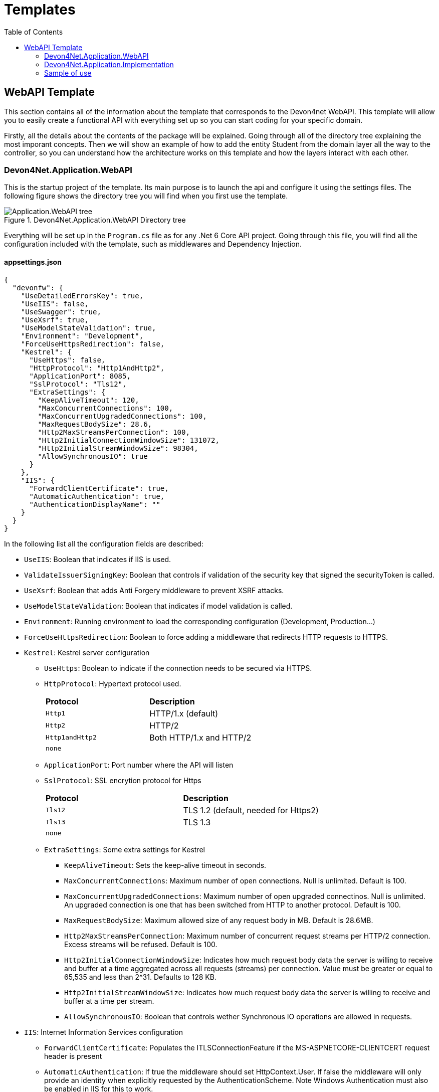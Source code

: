 :toc:

= Templates

toc::[]

== WebAPI Template
This section contains all of the information about the template that corresponds to the Devon4net WebAPI. This template will allow you to easily create a functional API with everything set up so you can start coding for your specific domain. 

Firstly, all the details about the contents of the package will be explained. Going through all of the directory tree explaining the most imporant concepts. Then we will show an example of how to add the entity Student from the domain layer all the way to the controller, so you can understand how the architecture works on this template and how the layers interact with each other.

=== Devon4Net.Application.WebAPI
This is the startup project of the template. Its main purpose is to launch the api and configure it using the settings files. The following figure shows the directory tree you will find when you first use the template.

.Devon4Net.Application.WebAPI Directory tree
image::images/Application.WebAPI_tree.png[]

Everything will be set up in the `Program.cs` file as for any .Net 6 Core API project. Going through this file, you will find all the configuration included with the template, such as middlewares and Dependency Injection.

==== appsettings.json
[source, json]
----
{
  "devonfw": {
    "UseDetailedErrorsKey": true,
    "UseIIS": false,
    "UseSwagger": true,
    "UseXsrf": true,
    "UseModelStateValidation": true,
    "Environment": "Development",
    "ForceUseHttpsRedirection": false,
    "Kestrel": {
      "UseHttps": false,
      "HttpProtocol": "Http1AndHttp2", 
      "ApplicationPort": 8085,
      "SslProtocol": "Tls12", 
      "ExtraSettings": {
        "KeepAliveTimeout": 120,
        "MaxConcurrentConnections": 100,
        "MaxConcurrentUpgradedConnections": 100,
        "MaxRequestBodySize": 28.6, 
        "Http2MaxStreamsPerConnection": 100,
        "Http2InitialConnectionWindowSize": 131072, 
        "Http2InitialStreamWindowSize": 98304,
        "AllowSynchronousIO": true
      }
    },
    "IIS": {
      "ForwardClientCertificate": true,
      "AutomaticAuthentication": true,
      "AuthenticationDisplayName": ""
    }
  }
}
----

In the following list all the configuration fields are described:

//* `UseDetailedErrorsKey`: 
* `UseIIS`: Boolean that indicates if IIS is used.
* `ValidateIssuerSigningKey`: Boolean that controls if validation of the security key that signed the securityToken is called.
//* `UseSwagger`: 
* `UseXsrf`: Boolean that adds Anti Forgery middleware to prevent XSRF attacks.
* `UseModelStateValidation`: Boolean that indicates if model validation is called.
* `Environment`: Running environment to load the corresponding configuration (Development, Production...)
* `ForceUseHttpsRedirection`: Boolean to force adding a middleware that redirects HTTP requests to HTTPS.
* `Kestrel`: Kestrel server configuration
** `UseHttps`: Boolean to indicate if the connection needs to be secured via HTTPS.
** `HttpProtocol`: Hypertext protocol used.
+
|====
|*Protocol* |*Description*
|`Http1`| HTTP/1.x (default)
|`Http2`| HTTP/2
|`Http1andHttp2`| Both HTTP/1.x and HTTP/2
|`none`|
|====
** `ApplicationPort`: Port number where the API will listen
** `SslProtocol`: SSL encrytion protocol for Https
+
|====
|*Protocol* |*Description*
|`Tls12`| TLS 1.2 (default, needed for Https2)
|`Tls13`| TLS 1.3
|`none`|
|====
** `ExtraSettings`: Some extra settings for Kestrel
*** `KeepAliveTimeout`: Sets the keep-alive timeout in seconds.
*** `MaxConcurrentConnections`: Maximum number of open connections. Null is unlimited. Default is 100.
*** `MaxConcurrentUpgradedConnections`: Maximum number of open upgraded connectinos. Null is unlimited. An upgraded connection is one that has been switched from HTTP to another protocol. Default is 100.
*** `MaxRequestBodySize`: Maximum allowed size of any request body in MB. Default is 28.6MB.
*** `Http2MaxStreamsPerConnection`: Maximum number of concurrent request streams per HTTP/2 connection. Excess streams will be refused. Default is 100.
*** `Http2InitialConnectionWindowSize`: Indicates how much request body data the server is willing to receive and buffer at a time aggregated across all requests (streams) per connection. Value must be greater or equal to 65,535 and less than 2^31. Defaults to 128 KB.
*** `Http2InitialStreamWindowSize`: Indicates how much request body data the server is willing to receive and buffer at a time per stream.
*** `AllowSynchronousIO`: Boolean that controls wether Synchronous IO operations are allowed in requests.
* `IIS`: Internet Information Services configuration
** `ForwardClientCertificate`:  Populates the ITLSConnectionFeature if the MS-ASPNETCORE-CLIENTCERT request header is present
** `AutomaticAuthentication`: If true the middleware should set HttpContext.User. If false the middleware will only provide an identity when explicitly requested by the AuthenticationScheme. Note Windows Authentication must also be enabled in IIS for this to work.
** `AuthenticationDisplayName`: Sets the display name shown to users on login pages. The default is null

For each environment you can have a different configuration if you wish. You will find an `appsettings.Development.json` file where the configuration for the different components used in the template is placed. Please go through the documentation of each component to learn more about how are they configured. 

=== Devon4Net.Application.Implementation
This is where all the magic happens. This project holds all the classes needed to implement the API end-points. The following image shows the structure you will find in this project.

.Devon4Net.Application.WebAPI.Implementation Directory tree
image::images/Application.WebAPI.Implementation_tree.png[]

NOTE: Please refer to documentation about Architecture to understand better the proposed architecture which is Onion Architecture.

==== Configuration

In this directory the Configuration is placed, you will find all the dependency injection code for this project in the static class `DevonConfiguration`. The code is divided into many private extensions based on their intended use, all of which are called by one main public extension for the `IServiceCollection` interface in the `Program.cs` file.

TIP:  If you need to segregate chunks of code, don't be afraid to add extra static classes. This will improve reading and it will make it much easier to locate items later.

==== Domain

As you may have learned thanks to the architecture document, this is the core of the application. It holds the entities and the contracts for the operations you can execute on them, that last being the repository interfaces. 

You will be able to find also the different database contexts for the application in the Database directory. These contexts will allow `EntityFramework` to work properly by extending `DbContext` class.

.Devon4Net.Application.WebAPI.Implementation Domain layer
image::images/Application.WebAPI.Implementation.Domain.png[]

The repositories interfaces extend from a generic repository interface `IRepository<T>` available in Devon4Net. As you can see in figure 3, Devon4Net already comes with some examples of implementation for some entities. Please revise them so that you have a better understanding of how they work.

==== Data 

The Data directory corresponds to the Data Layer and implements all the interfaces contracts. This Repositories extend from a generic repository implementation `Repository<T>` available in Devon4Net. As you can see in the next figure, the template also come with some examples of implementation.

.Devon4Net.Application.WebAPI.Implementation Data layer
image::images/Application.WebAPI.Implementation.Data.png[]

==== Business

The Business directory is where all the application logic is placed, it corresponds to the Business Layer. You will find a lot of implemented examples as shown in the next image.

.Devon4Net.Application.WebAPI.Implementation Business layer
image::images/Application.WebAPI.Implementation.Business.png[]

These are:

. *AntiForgeryTokenManagement:* This is an example of how to use the XSRF protection in API controllers. It contains a controller class with a working example.
+
.AntiForgeryTokenManagement directory
image::images/AntiForgeryTokenManagement.png[]

. *AuthManagement:* This example shows how to use Authorization in API controllers thanks to Json Web Tokens. It contains a controller class and some response entities needed to return information.
+
.AuthManagement directory
image::images/AuthManagement.png[]

. *EmployeeManagement:* This directory contains all the implementation classes for entity type Employee. 
+
.EmployeeManagement directory
image::images/EmployeeManagement.png[]

. *MediatRManagement:* Example of how implement MediatR for using CQRS pattern. 
+
.MediatRManagement directory
image::images/MediatRManagement.png[]

. *RabbitMqManagement:* Sample of implementation of RabbitMq queues.
+
.RabbitMqManagement directory
image::images/RabbitMqManagement.png[]

. *TodoManagement:* Implementation sample of entity type Todo.
+
.TodoManagement directory
image::images/TodoManagement.png[]

=== Sample of use

NOTE: If you don't know how to install and use this template, please refer to documentation on how to do it.

In this part we will be creating CRUD (Create, Read, Update and Delete) operations for the entity type `Student`. Before that, we will delete the samples that come with the template. 

==== Step 1: Entity

First we will need the object `Student`. For that we will need to create a new `Student.cs` class in `Domain\Entities`:

[source, c#]
----
public class Student
{
    public long Id { get; set; }
    public string Name { get; set; }
    public string Surname { get; set; }
}
----

Our student should have an Identifier, and we will also put some interesting properties, name and surname for example.

TIP: Is good practice to override `object` methods: `Equals(object o)`, `GetHashCode()` and `ToString()`.

==== Step 2: Context

EntityFramework will need a context to be able to work with Students. Lets create a `StudentContext.cs` class in `Domain\Database`:

[source, c#]
----
public class StudentContext : DbContext
{
    public virtual DbSet<Student> Students { get; set; }
    public StudentContext(DbContextOptions<StudentContext> options) : base(options)
    {
    }
}
----

==== Step 3: Repository contract

The repository contract in `Data\RepositoryInterfaces` will allow us to inject the repository and will increase decoupling. It will be implemented in the next step. You can inherit methods from Devon4Net `IRepository` as shown, but we will be also implementing a couple of queries:

[source, c#]
----
public interface IStudentRepository : IRepository<Student>
{
    Task<long> DeleteById(long id);
}
----

Everything should be asynchronous making use of the `Task` class.

==== Step 4: Repository implementation

Now we will need a repository implementation for the previous interface. It will be placed in `Data\Repositories`, it will inherit also from Devon4Net generic repository and will implement interface methods:

[source, c#]
----
public class StudentRepository : Repository<Student>, IStudentRepository
{
    public StudentRepository(StudentContext context) : base(context)
    {
    }

    public async Task<long> DeleteById(long id)
    {
        var deleted = await Delete(t => t.Id == id).ConfigureAwait(false);
        if (deleted) return id;
        throw  new ArgumentException($"The Todo entity {id} has not been deleted.");
    }
}
----

==== Step 5: StudentDto 

To increase decoupling, we will create a copy of the entity Student in `Business\Dto` for the Business layer. To make it a little different we will be including the surname in the property `FullName` and it will be separated before being stored in the database and viceversa:

[source, c#]
----
public class StudentDto
{
    public long Id { get; set; }
    public string FullName { get; set; }
}
----

We will need also a converter placed in `Business\Converters` so we can transform it in both directions:

[source, c#]
----
public static class StudentConverter
{
    public static StudentDto EntityToDto(Student item)
    {
        if (item == null) return new StudentDto();
        return new StudentDto
        {
            Id = item.Id,
            FullName = item.Name + " " + item.Surname 
        };
    }

    public static Student DtoToEntity(StudentDto item)
    {
        if (item == null) return new Student();
        return new Student
        {
            Id = item.Id,
            Name = item.FullName.Split(" ")[0],
            Surname = item.FullName.Split(" ")[1]
        };
    }
}
----

==== Step 6: Service

Now we will need a service in `Business\StudentManagement\Service`. The service will execute all the necessary operations.  In this case as it is a simple CRUD it will only call the repository. The Devon4Net Service class implements Unit of Work pattern.
[source, c#]
----
public interface IStudentService
{
    Task<IEnumerable<StudentDto>> GetAllStudents();
    Task<Student> CreateStudent(StudentDto student);
    Task<long> DeleteStudentById(long id);
}
----

[source, c#]
----
public class StudentService: Service<StudentContext>, IStudentService
{
    private readonly IStudentRepository _studentRepository;

    public StudentService(IUnitOfWork<StudentContext> uoW) : base(uoW)
    {
        _studentRepository = uoW.Repository<IStudentRepository>();
    }

    public async Task<IEnumerable<StudentDto>> GetAllStudents()
    {
        Devon4NetLogger.Debug("GetTodo method from service TodoService");
        var result = await _studentRepository.Get().ConfigureAwait(false);
        return result.Select(StudentConverter.EntityToDto);
    }

    public async Task<StudentDto> CreateStudent(StudentDto student)
    {
        var result = await _studentRepository.Create(StudentConverter.DtoToEntity(student));
        return StudentConverter.EntityToDto(result);
    }

    public async Task<long> DeleteStudentById(long id)
    {
        var todo = await _studentRepository.GetFirstOrDefault(t => t.Id == id).ConfigureAwait(false);
        if (todo == null) throw new ArgumentException($"The provided Id {id} does not exist");
        return await _studentRepository.DeleteById(id).ConfigureAwait(false);
    }
}
----

==== Step 7: Controller
The controller will end up looking like this and needs to be placed in `Business\StudentManagement\Controllers`. It uses the `IStudentService` via dependency injection.
[source, c#]
----
[EnableCors("CorsPolicy")]
[ApiController]
[Route("[controller]")]
public class StudentController : ControllerBase
{
    private readonly IStudentService _studentService;

    public StudentController(IStudentService studentService)
    {
        _studentService = studentService;
    }

    [HttpGet]
    [ProducesResponseType(typeof(List<StudentDto>), StatusCodes.Status200OK)]
    [ProducesResponseType(StatusCodes.Status400BadRequest)]
    [ProducesResponseType(StatusCodes.Status404NotFound)]
    [ProducesResponseType(StatusCodes.Status500InternalServerError)]
    public async Task<ActionResult> GetStudents()
    {
        return Ok(await _studentService.GetAllStudents().ConfigureAwait(false));
    }

    [HttpPost]
    [ProducesResponseType(typeof(StudentDto), StatusCodes.Status201Created)]
    [ProducesResponseType(StatusCodes.Status400BadRequest)]
    [ProducesResponseType(StatusCodes.Status404NotFound)]
    [ProducesResponseType(StatusCodes.Status500InternalServerError)]
    public async Task<ActionResult> Create(StudentDto student)
    {
        var result = await _studentService.CreateStudent(student).ConfigureAwait(false);
        return StatusCode(StatusCodes.Status201Created, result);
    }

    [HttpDelete]
    [ProducesResponseType(typeof(long), StatusCodes.Status200OK)]
    [ProducesResponseType(StatusCodes.Status400BadRequest)]
    [ProducesResponseType(StatusCodes.Status404NotFound)]
    [ProducesResponseType(StatusCodes.Status500InternalServerError)]
    public async Task<ActionResult> Delete(long id)
    {
        return Ok(await _studentService.DeleteStudentById(id).ConfigureAwait(false));
    }
}
----

==== Step 8: Dependency Injection

Now we are ready to inject the context in `Configuration\DevonConfiguration.cs`. In this example we are creating a database stored in memory:

[source, c#]
----
services.SetupDatabase<StudentContext>(configuration, "Default", DatabaseType.InMemory).ConfigureAwait(false);
----

Also the repository and the service, so we can use them in the entire solution.
[source, c#]
----
services.AddTransient<IStudentRepository, StudentRepository>();
services.AddTransient<IStudentService, StudentService>();
----

==== Test

Now you can run the application and go to the path `swagger/index.html`.

NOTE: take a look at your application port and the protocol you configured (http or https).

.Swagger test for Student 
image::images/WebApi_template_swagger.png[]